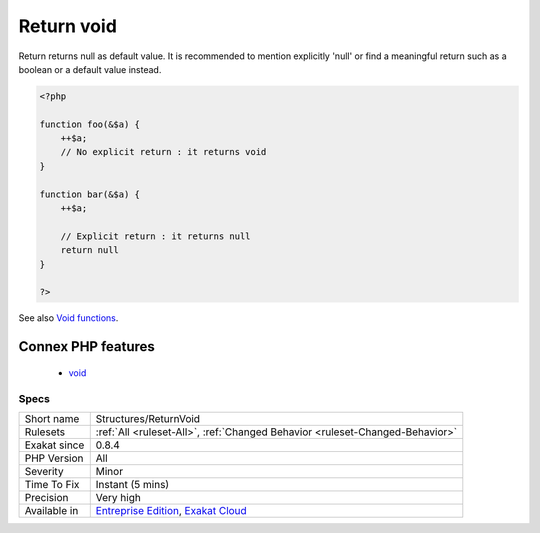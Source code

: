 .. _structures-returnvoid:

.. _return-void-:

Return void 
++++++++++++

.. meta::
	:description:
		Return void : Return returns null as default value.
	:twitter:card: summary_large_image
	:twitter:site: @exakat
	:twitter:title: Return void 
	:twitter:description: Return void : Return returns null as default value
	:twitter:creator: @exakat
	:twitter:image:src: https://www.exakat.io/wp-content/uploads/2020/06/logo-exakat.png
	:og:image: https://www.exakat.io/wp-content/uploads/2020/06/logo-exakat.png
	:og:title: Return void 
	:og:type: article
	:og:description: Return returns null as default value
	:og:url: https://php-tips.readthedocs.io/en/latest/tips/Structures/ReturnVoid.html
	:og:locale: en
Return returns null as default value. It is recommended to mention explicitly 'null' or find a meaningful return such as a boolean or a default value instead.

.. code-block:: php
   
   <?php
   
   function foo(&$a) {
       ++$a;
       // No explicit return : it returns void
   }
   
   function bar(&$a) {
       ++$a;
       
       // Explicit return : it returns null
       return null
   }
   
   ?>

See also `Void functions <https://www.php.net/manual/en/migration71.new-features.php#migration71.new-features.void-functions>`_.

Connex PHP features
-------------------

  + `void <https://php-dictionary.readthedocs.io/en/latest/dictionary/void.ini.html>`_


Specs
_____

+--------------+-------------------------------------------------------------------------------------------------------------------------+
| Short name   | Structures/ReturnVoid                                                                                                   |
+--------------+-------------------------------------------------------------------------------------------------------------------------+
| Rulesets     | :ref:`All <ruleset-All>`, :ref:`Changed Behavior <ruleset-Changed-Behavior>`                                            |
+--------------+-------------------------------------------------------------------------------------------------------------------------+
| Exakat since | 0.8.4                                                                                                                   |
+--------------+-------------------------------------------------------------------------------------------------------------------------+
| PHP Version  | All                                                                                                                     |
+--------------+-------------------------------------------------------------------------------------------------------------------------+
| Severity     | Minor                                                                                                                   |
+--------------+-------------------------------------------------------------------------------------------------------------------------+
| Time To Fix  | Instant (5 mins)                                                                                                        |
+--------------+-------------------------------------------------------------------------------------------------------------------------+
| Precision    | Very high                                                                                                               |
+--------------+-------------------------------------------------------------------------------------------------------------------------+
| Available in | `Entreprise Edition <https://www.exakat.io/entreprise-edition>`_, `Exakat Cloud <https://www.exakat.io/exakat-cloud/>`_ |
+--------------+-------------------------------------------------------------------------------------------------------------------------+


